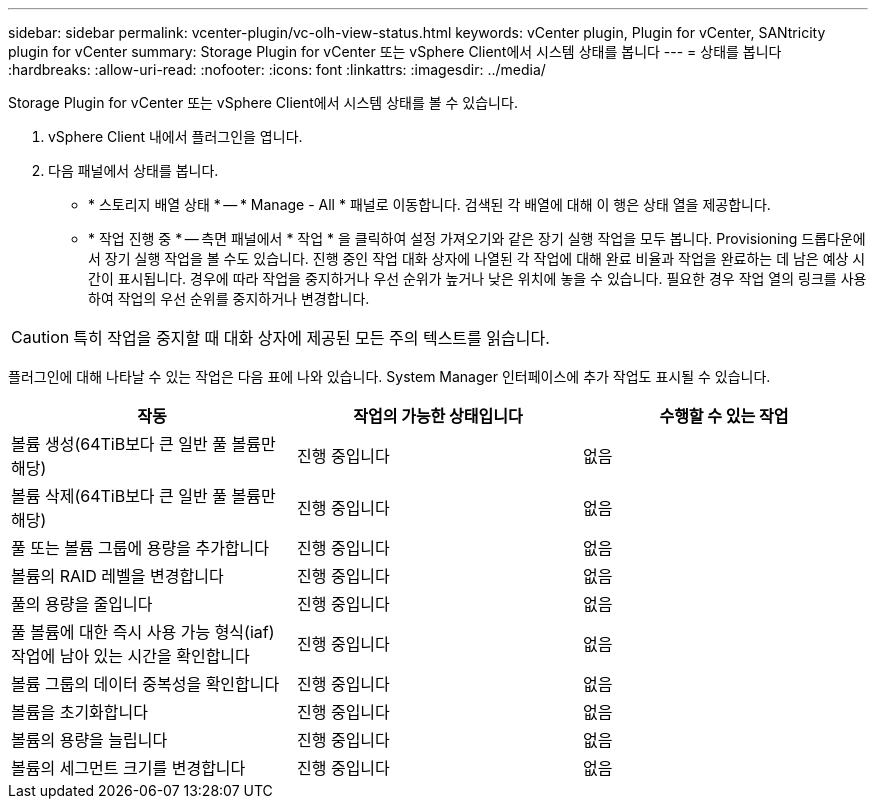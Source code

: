---
sidebar: sidebar 
permalink: vcenter-plugin/vc-olh-view-status.html 
keywords: vCenter plugin, Plugin for vCenter, SANtricity plugin for vCenter 
summary: Storage Plugin for vCenter 또는 vSphere Client에서 시스템 상태를 봅니다 
---
= 상태를 봅니다
:hardbreaks:
:allow-uri-read: 
:nofooter: 
:icons: font
:linkattrs: 
:imagesdir: ../media/


[role="lead"]
Storage Plugin for vCenter 또는 vSphere Client에서 시스템 상태를 볼 수 있습니다.

. vSphere Client 내에서 플러그인을 엽니다.
. 다음 패널에서 상태를 봅니다.
+
** * 스토리지 배열 상태 * -- * Manage - All * 패널로 이동합니다. 검색된 각 배열에 대해 이 행은 상태 열을 제공합니다.
** * 작업 진행 중 * -- 측면 패널에서 * 작업 * 을 클릭하여 설정 가져오기와 같은 장기 실행 작업을 모두 봅니다. Provisioning 드롭다운에서 장기 실행 작업을 볼 수도 있습니다. 진행 중인 작업 대화 상자에 나열된 각 작업에 대해 완료 비율과 작업을 완료하는 데 남은 예상 시간이 표시됩니다. 경우에 따라 작업을 중지하거나 우선 순위가 높거나 낮은 위치에 놓을 수 있습니다. 필요한 경우 작업 열의 링크를 사용하여 작업의 우선 순위를 중지하거나 변경합니다.





CAUTION: 특히 작업을 중지할 때 대화 상자에 제공된 모든 주의 텍스트를 읽습니다.

플러그인에 대해 나타날 수 있는 작업은 다음 표에 나와 있습니다. System Manager 인터페이스에 추가 작업도 표시될 수 있습니다.

|===
| 작동 | 작업의 가능한 상태입니다 | 수행할 수 있는 작업 


| 볼륨 생성(64TiB보다 큰 일반 풀 볼륨만 해당) | 진행 중입니다 | 없음 


| 볼륨 삭제(64TiB보다 큰 일반 풀 볼륨만 해당) | 진행 중입니다 | 없음 


| 풀 또는 볼륨 그룹에 용량을 추가합니다 | 진행 중입니다 | 없음 


| 볼륨의 RAID 레벨을 변경합니다 | 진행 중입니다 | 없음 


| 풀의 용량을 줄입니다 | 진행 중입니다 | 없음 


| 풀 볼륨에 대한 즉시 사용 가능 형식(iaf) 작업에 남아 있는 시간을 확인합니다 | 진행 중입니다 | 없음 


| 볼륨 그룹의 데이터 중복성을 확인합니다 | 진행 중입니다 | 없음 


| 볼륨을 초기화합니다 | 진행 중입니다 | 없음 


| 볼륨의 용량을 늘립니다 | 진행 중입니다 | 없음 


| 볼륨의 세그먼트 크기를 변경합니다 | 진행 중입니다 | 없음 
|===